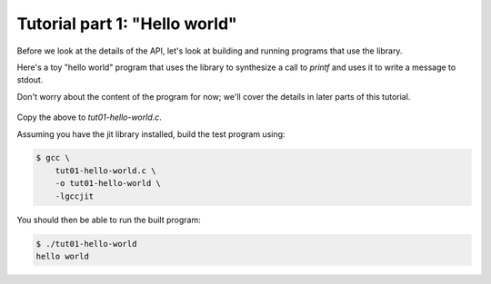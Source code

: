 .. Copyright (C) 2014-2019 Free Software Foundation, Inc.
   Originally contributed by David Malcolm <dmalcolm@redhat.com>

   This is free software: you can redistribute it and/or modify it
   under the terms of the GNU General Public License as published by
   the Free Software Foundation, either version 3 of the License, or
   (at your option) any later version.

   This program is distributed in the hope that it will be useful, but
   WITHOUT ANY WARRANTY; without even the implied warranty of
   MERCHANTABILITY or FITNESS FOR A PARTICULAR PURPOSE.  See the GNU
   General Public License for more details.

   You should have received a copy of the GNU General Public License
   along with this program.  If not, see
   <http://www.gnu.org/licenses/>.

.. default-domain:: c

Tutorial part 1: "Hello world"
==============================

Before we look at the details of the API, let's look at building and
running programs that use the library.

Here's a toy "hello world" program that uses the library to synthesize
a call to `printf` and uses it to write a message to stdout.

Don't worry about the content of the program for now; we'll cover
the details in later parts of this tutorial.

   .. literalinclude:: ../examples/tut01-hello-world.c
    :language: c

Copy the above to `tut01-hello-world.c`.

Assuming you have the jit library installed, build the test program
using:

.. code-block:: console

  $ gcc \
      tut01-hello-world.c \
      -o tut01-hello-world \
      -lgccjit

You should then be able to run the built program:

.. code-block:: console

  $ ./tut01-hello-world
  hello world
